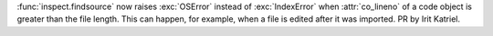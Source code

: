 :func:`inspect.findsource` now raises :exc:`OSError` instead of
:exc:`IndexError` when :attr:`co_lineno` of a code object is greater than the
file length. This can happen, for example, when a file is edited after it was
imported.  PR by Irit Katriel.
